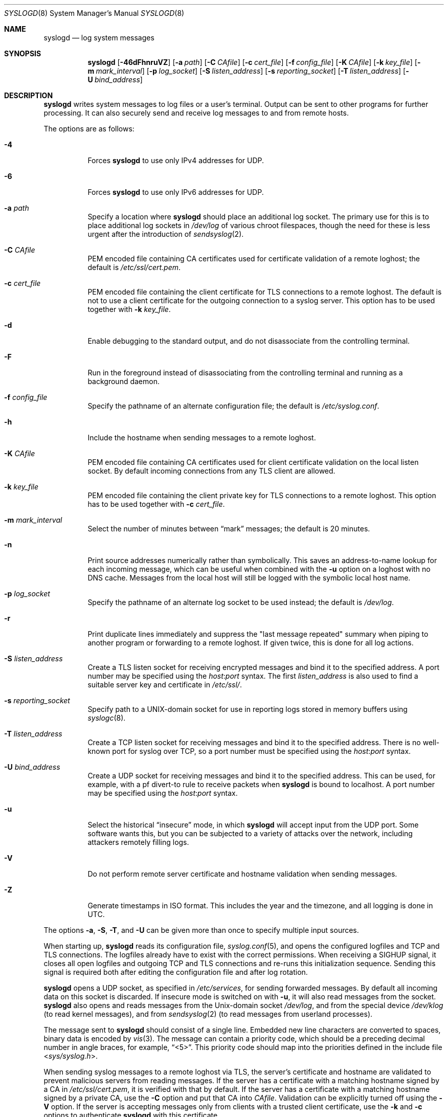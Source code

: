 .\"	$OpenBSD: syslogd.8,v 1.59 2018/09/02 14:32:12 bluhm Exp $
.\"
.\" Copyright (c) 1983, 1986, 1991, 1993
.\"	The Regents of the University of California.  All rights reserved.
.\"
.\" Redistribution and use in source and binary forms, with or without
.\" modification, are permitted provided that the following conditions
.\" are met:
.\" 1. Redistributions of source code must retain the above copyright
.\"    notice, this list of conditions and the following disclaimer.
.\" 2. Redistributions in binary form must reproduce the above copyright
.\"    notice, this list of conditions and the following disclaimer in the
.\"    documentation and/or other materials provided with the distribution.
.\" 3. Neither the name of the University nor the names of its contributors
.\"    may be used to endorse or promote products derived from this software
.\"    without specific prior written permission.
.\"
.\" THIS SOFTWARE IS PROVIDED BY THE REGENTS AND CONTRIBUTORS ``AS IS'' AND
.\" ANY EXPRESS OR IMPLIED WARRANTIES, INCLUDING, BUT NOT LIMITED TO, THE
.\" IMPLIED WARRANTIES OF MERCHANTABILITY AND FITNESS FOR A PARTICULAR PURPOSE
.\" ARE DISCLAIMED.  IN NO EVENT SHALL THE REGENTS OR CONTRIBUTORS BE LIABLE
.\" FOR ANY DIRECT, INDIRECT, INCIDENTAL, SPECIAL, EXEMPLARY, OR CONSEQUENTIAL
.\" DAMAGES (INCLUDING, BUT NOT LIMITED TO, PROCUREMENT OF SUBSTITUTE GOODS
.\" OR SERVICES; LOSS OF USE, DATA, OR PROFITS; OR BUSINESS INTERRUPTION)
.\" HOWEVER CAUSED AND ON ANY THEORY OF LIABILITY, WHETHER IN CONTRACT, STRICT
.\" LIABILITY, OR TORT (INCLUDING NEGLIGENCE OR OTHERWISE) ARISING IN ANY WAY
.\" OUT OF THE USE OF THIS SOFTWARE, EVEN IF ADVISED OF THE POSSIBILITY OF
.\" SUCH DAMAGE.
.\"
.\"     from: @(#)syslogd.8	8.1 (Berkeley) 6/6/93
.\"	$NetBSD: syslogd.8,v 1.3 1996/01/02 17:41:48 perry Exp $
.\"
.Dd $Mdocdate: September 2 2018 $
.Dt SYSLOGD 8
.Os
.Sh NAME
.Nm syslogd
.Nd log system messages
.Sh SYNOPSIS
.Nm syslogd
.Bk -words
.Op Fl 46dFhnruVZ
.Op Fl a Ar path
.Op Fl C Ar CAfile
.Op Fl c Ar cert_file
.Op Fl f Ar config_file
.Op Fl K Ar CAfile
.Op Fl k Ar key_file
.Op Fl m Ar mark_interval
.Op Fl p Ar log_socket
.Op Fl S Ar listen_address
.Op Fl s Ar reporting_socket
.Op Fl T Ar listen_address
.Op Fl U Ar bind_address
.Ek
.Sh DESCRIPTION
.Nm
writes system messages to log files or a user's terminal.
Output can be sent to other programs
for further processing.
It can also securely send and receive log messages
to and from remote hosts.
.Pp
The options are as follows:
.Bl -tag -width Ds
.It Fl 4
Forces
.Nm
to use only IPv4 addresses for UDP.
.It Fl 6
Forces
.Nm
to use only IPv6 addresses for UDP.
.It Fl a Ar path
Specify a location where
.Nm
should place an additional log socket.
The primary use for this is to place additional log sockets in
.Pa /dev/log
of various chroot filespaces, though the need for these is
less urgent after the introduction of
.Xr sendsyslog 2 .
.It Fl C Ar CAfile
PEM encoded file containing CA certificates used for certificate
validation of a remote loghost;
the default is
.Pa /etc/ssl/cert.pem .
.It Fl c Ar cert_file
PEM encoded file containing the client certificate for TLS connections
to a remote loghost.
The default is not to use a client certificate for the outgoing connection
to a syslog server.
This option has to be used together with
.Fl k Ar key_file .
.It Fl d
Enable debugging to the standard output,
and do not disassociate from the controlling terminal.
.It Fl F
Run in the foreground instead of disassociating from the controlling
terminal and running as a background daemon.
.It Fl f Ar config_file
Specify the pathname of an alternate configuration file;
the default is
.Pa /etc/syslog.conf .
.It Fl h
Include the hostname when sending messages to a remote loghost.
.It Fl K Ar CAfile
PEM encoded file containing CA certificates used for client certificate
validation on the local listen socket.
By default incoming connections from any TLS client are allowed.
.It Fl k Ar key_file
PEM encoded file containing the client private key for TLS connections
to a remote loghost.
This option has to be used together with
.Fl c Ar cert_file .
.It Fl m Ar mark_interval
Select the number of minutes between
.Dq mark
messages; the default is 20 minutes.
.It Fl n
Print source addresses numerically rather than symbolically.
This saves an address-to-name lookup for each incoming message,
which can be useful when combined with the
.Fl u
option on a loghost with no DNS cache.
Messages from the local host will still be logged with
the symbolic local host name.
.It Fl p Ar log_socket
Specify the pathname of an alternate log socket to be used instead;
the default is
.Pa /dev/log .
.It Fl r
Print duplicate lines immediately and suppress the "last message
repeated" summary when piping to another program or forwarding to
a remote loghost.
If given twice, this is done for all log actions.
.It Fl S Ar listen_address
Create a TLS listen socket for receiving encrypted messages and
bind it to the specified address.
A port number may be specified using the
.Ar host : Ns Ar port
syntax.
The first
.Ar listen_address
is also used to find a suitable server key and certificate in
.Pa /etc/ssl/ .
.It Fl s Ar reporting_socket
Specify path to a UNIX-domain
socket for use in reporting logs stored in memory buffers using
.Xr syslogc 8 .
.It Fl T Ar listen_address
Create a TCP listen socket for receiving messages and bind it to
the specified address.
There is no well-known port for syslog over TCP, so a port number
must be specified using the
.Ar host : Ns Ar port
syntax.
.It Fl U Ar bind_address
Create a UDP socket for receiving messages and bind it to the
specified address.
This can be used, for example, with a pf divert-to rule to receive
packets when
.Nm
is bound to localhost.
A port number may be specified using the
.Ar host : Ns Ar port
syntax.
.It Fl u
Select the historical
.Dq insecure
mode, in which
.Nm
will accept input from the UDP port.
Some software wants this, but you can be subjected to a variety of
attacks over the network, including attackers remotely filling logs.
.It Fl V
Do not perform remote server certificate and hostname validation
when sending messages.
.It Fl Z
Generate timestamps in ISO format.
This includes the year and the timezone, and all logging is done
in UTC.
.El
.Pp
The options
.Fl a , S , T ,
and
.Fl U
can be given more than once to specify multiple input sources.
.Pp
When starting up,
.Nm
reads its configuration file,
.Xr syslog.conf 5 ,
and opens the configured logfiles and TCP and TLS connections.
The logfiles already have to exist with the correct permissions.
When receiving a
.Dv SIGHUP
signal, it closes all open logfiles and outgoing TCP and TLS
connections and re-runs this initialization sequence.
Sending this signal is required both after editing the configuration
file and after log rotation.
.Pp
.Nm
opens a UDP socket, as specified
in
.Pa /etc/services ,
for sending forwarded messages.
By default all incoming data on this socket is discarded.
If insecure mode is switched on with
.Fl u ,
it will also read messages from the socket.
.Nm
also opens and reads messages from the
.Ux Ns -domain
socket
.Pa /dev/log ,
and from the special device
.Pa /dev/klog
(to read kernel messages),
and from
.Xr sendsyslog 2
(to read messages from userland processes).
.Pp
The message sent to
.Nm
should consist of a single line.
Embedded new line characters are converted to spaces, binary data
is encoded by
.Xr vis 3 .
The message can contain a priority code, which should be a preceding
decimal number in angle braces, for example,
.Dq <5> .
This priority code should map into the priorities defined in the
include file
.In sys/syslog.h .
.Pp
When sending syslog messages to a remote loghost via TLS, the
server's certificate and hostname are validated to prevent malicious
servers from reading messages.
If the server has a certificate with a matching hostname signed by
a CA in
.Pa /etc/ssl/cert.pem ,
it is verified with that by default.
If the server has a certificate with a matching hostname signed by
a private CA, use the
.Fl C
option and put that CA into
.Ar CAfile .
Validation can be explicitly turned off using the
.Fl V
option.
If the server is accepting messages only from clients with a trusted
client certificate, use the
.Fl k
and
.Fl c
options to authenticate
.Nm
with this certificate.
.Pp
When receiving syslog messages from a TLS client, there must be
a server key and certificate in
.Pa /etc/ssl/private/host Ns Oo : Ns Ar port Oc Ns Ar .key
and
.Pa /etc/ssl/host Ns Oo : Ns Ar port Oc Ns Ar .crt .
If the client uses certificates to authenticate, the CA of the
client's certificate may be added to
.Ar CAfile
using the
.Fl K
option to protect from messages being spoofed by malicious senders.
.Sh FILES
.Bl -tag -width /var/run/syslog.pid -compact
.It Pa /dev/log
Name of the
.Ux Ns -domain
datagram log socket.
.It Pa /dev/klog
Kernel log device.
.It Pa /etc/ssl/
Private keys and public certificates.
.It Pa /etc/syslog.conf
Configuration file.
.It Pa /var/run/syslog.pid
Process ID of current
.Nm .
.El
.Sh SEE ALSO
.Xr logger 1 ,
.Xr syslog 3 ,
.Xr services 5 ,
.Xr syslog.conf 5 ,
.Xr newsyslog 8 ,
.Xr syslogc 8
.Sh HISTORY
The
.Nm
command appeared in
.Bx 4.3 .
.Sh CAVEATS
.Nm
does not create files,
it only logs to existing ones.

